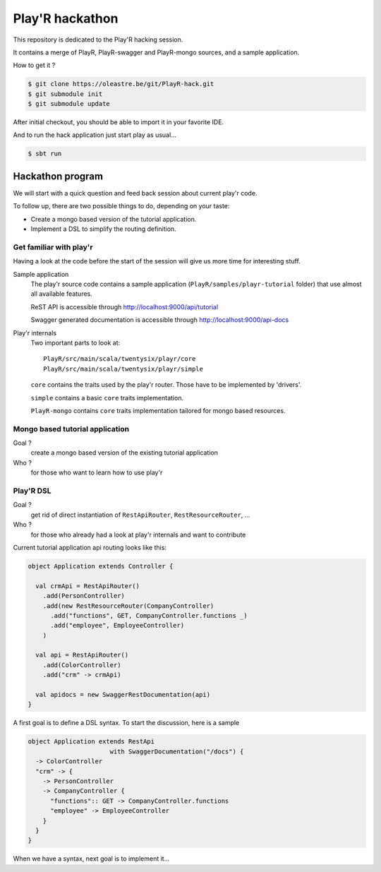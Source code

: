 ================
Play'R hackathon
================

This repository is dedicated to the Play'R hacking session.

It contains a merge of PlayR, PlayR-swagger and PlayR-mongo sources, and a sample application.

How to get it ?

.. code:: console

 $ git clone https://oleastre.be/git/PlayR-hack.git
 $ git submodule init
 $ git submodule update

After initial checkout, you should be able to import it in your favorite IDE.

And to run the hack application just start play as usual...

.. code:: console

 $ sbt run


Hackathon program
=================

We will start with a quick question and feed back session about current play'r code.

To follow up, there are two possible things to do, depending on your taste:

- Create a mongo based version of the tutorial application.
- Implement a DSL to simplify the routing definition.


Get familiar with play'r
------------------------

Having a look at the code before the start of the session will give us more time for interesting stuff.

Sample application
  The play'r source code contains a sample application (``PlayR/samples/playr-tutorial`` folder) that use almost all available features. 

  ReST API is accessible through http://localhost:9000/api/tutorial

  Swagger generated documentation is accessible through http://localhost:9000/api-docs

Play'r internals
  Two important parts to look at::

    PlayR/src/main/scala/twentysix/playr/core
    PlayR/src/main/scala/twentysix/playr/simple

  ``core`` contains the traits used by the play'r router. Those have to be implemented by 'drivers'.

  ``simple`` contains a basic ``core`` traits implementation.

  ``PlayR-mongo`` contains ``core`` traits implementation tailored for mongo based resources.


Mongo based tutorial application
--------------------------------

Goal ? 
  create a mongo based version of the existing tutorial application

Who ?  
  for those who want to learn how to use play'r

Play'R DSL
----------

Goal ? 
  get rid of direct instantiation of ``RestApiRouter``, ``RestResourceRouter``, ... 

Who ? 
  for those who already had a look at play'r internals and want to contribute


Current tutorial application api routing looks like this:

.. code:: scala

  object Application extends Controller {
  
    val crmApi = RestApiRouter()
      .add(PersonController)
      .add(new RestResourceRouter(CompanyController)
        .add("functions", GET, CompanyController.functions _)
        .add("employee", EmployeeController)
      )
  
    val api = RestApiRouter()
      .add(ColorController)
      .add("crm" -> crmApi)

    val apidocs = new SwaggerRestDocumentation(api)
  }

A first goal is to define a DSL syntax. To start the discussion, here is a sample

.. code:: scala

  object Application extends RestApi
                        with SwaggerDocumentation("/docs") {
    -> ColorController
    "crm" -> {
      -> PersonController
      -> CompanyController {
        "functions":: GET -> CompanyController.functions
        "employee" -> EmployeeController
      }
    }
  }

When we have a syntax, next goal is to implement it...